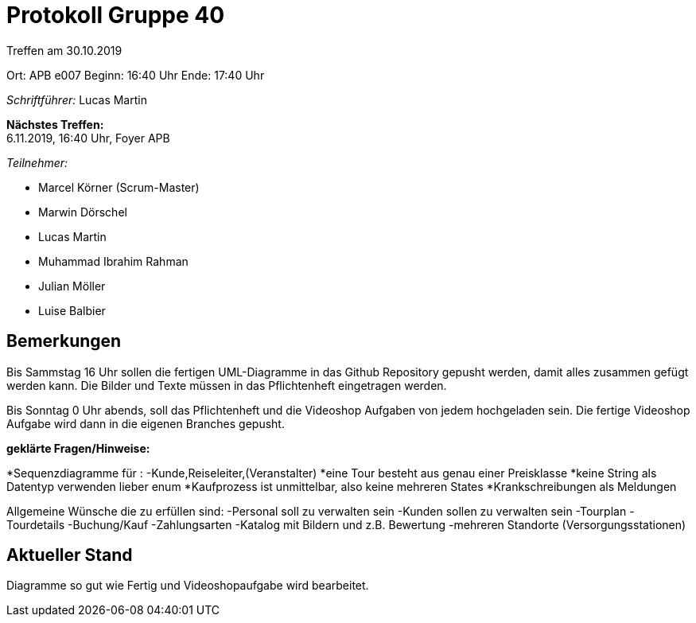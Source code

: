 = Protokoll Gruppe 40

Treffen am 30.10.2019

Ort:      APB e007
Beginn:   16:40 Uhr 
Ende:     17:40 Uhr

__Schriftführer:__ Lucas Martin

*Nächstes Treffen:* +
6.11.2019, 16:40 Uhr, Foyer APB

__Teilnehmer:__
//Tabellarisch oder Aufzählung, Kennzeichnung von Teilnehmern mit besonderer Rolle (z.B. Kunde)

- Marcel Körner (Scrum-Master)
- Marwin Dörschel
- Lucas Martin
- Muhammad Ibrahim Rahman
- Julian Möller
- Luise Balbier


== Bemerkungen
Bis Sammstag 16 Uhr sollen die fertigen UML-Diagramme in das Github Repository
gepusht werden, damit alles zusammen gefügt werden kann.
Die Bilder und Texte müssen in das Pflichtenheft eingetragen werden.

Bis Sonntag 0 Uhr abends, soll das Pflichtenheft und die Videoshop Aufgaben von jedem hochgeladen sein.
Die fertige Videoshop Aufgabe wird dann in die eigenen Branches gepusht.

*geklärte Fragen/Hinweise:*

*Sequenzdiagramme für : -Kunde,Reiseleiter,(Veranstalter)
*eine Tour besteht aus genau einer Preisklasse
*keine String als Datentyp verwenden lieber enum
*Kaufprozess ist unmittelbar, also keine mehreren States
*Krankschreibungen als Meldungen

Allgemeine Wünsche die zu erfüllen sind:
	-Personal soll zu verwalten sein	
	-Kunden sollen zu verwalten sein
	-Tourplan
	-Tourdetails
	-Buchung/Kauf
	-Zahlungsarten
	-Katalog mit Bildern und z.B. Bewertung
	-mehreren Standorte (Versorgungsstationen)
	


== Aktueller Stand
Diagramme so gut wie Fertig und Videoshopaufgabe wird bearbeitet.